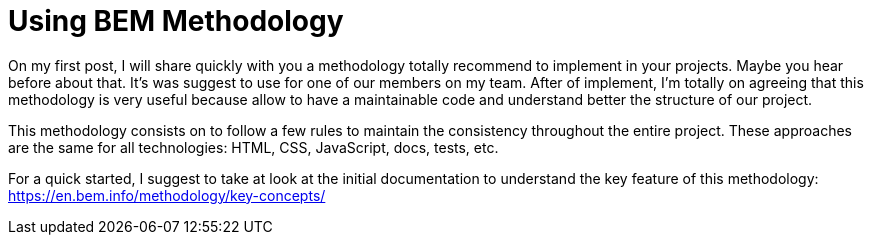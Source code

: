 = Using BEM Methodology

On my first post, I will share quickly with you a methodology totally recommend to implement in your projects.
Maybe you hear before about that. It's was suggest to use for one of our members on my team. After of implement, I'm totally on agreeing that this methodology is very useful because allow to have a maintainable code and understand better the structure of our project.

This methodology consists on to follow a few rules to maintain the consistency throughout the entire project.
These approaches are the same for all technologies: HTML, CSS, JavaScript, docs, tests, etc.

For a quick started, I suggest to take at look at the initial documentation to understand the key feature of this methodology:
https://en.bem.info/methodology/key-concepts/